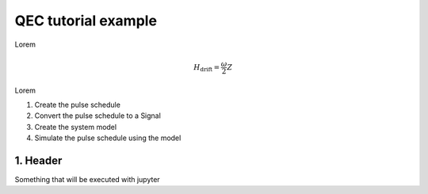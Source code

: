 QEC tutorial example
============================================

Lorem

.. math::

  H_\text{drift} = \frac{\omega}{2} Z


Lorem

1. Create the pulse schedule
2. Convert the pulse schedule to a Signal
3. Create the system model
4. Simulate the pulse schedule using the model

1. Header
----------------------------

Something that will be executed with jupyter

.. jupyter-execute::

    import numpy as np
    print(np.random.randint(10))
